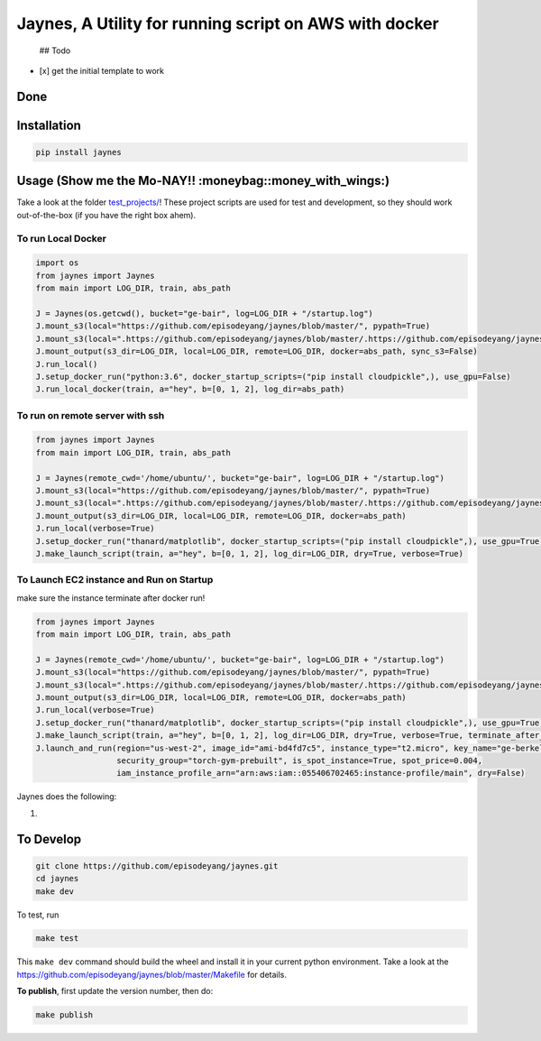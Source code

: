 Jaynes, A Utility for running script on AWS with docker
=======================================================

 ## Todo

-  [x] get the initial template to work

Done
----

Installation
------------

.. code-block:: bash

    pip install jaynes

Usage (**Show me the Mo-NAY!! :moneybag::money\_with\_wings:**)
---------------------------------------------------------------

Take a look at the folder `test\_projects/ <test_projects/>`__! These
project scripts are used for test and development, so they should work
out-of-the-box (if you have the right box ahem).

To run Local Docker
~~~~~~~~~~~~~~~~~~~

.. code-block:: python

    import os
    from jaynes import Jaynes
    from main import LOG_DIR, train, abs_path

    J = Jaynes(os.getcwd(), bucket="ge-bair", log=LOG_DIR + "/startup.log")
    J.mount_s3(local="https://github.com/episodeyang/jaynes/blob/master/", pypath=True)
    J.mount_s3(local=".https://github.com/episodeyang/jaynes/blob/master/.https://github.com/episodeyang/jaynes/blob/master/", pypath=True, file_mask="""https://github.com/episodeyang/jaynes/blob/master/__init__.py https://github.com/episodeyang/jaynes/blob/master/jaynes""")
    J.mount_output(s3_dir=LOG_DIR, local=LOG_DIR, remote=LOG_DIR, docker=abs_path, sync_s3=False)
    J.run_local()
    J.setup_docker_run("python:3.6", docker_startup_scripts=("pip install cloudpickle",), use_gpu=False)
    J.run_local_docker(train, a="hey", b=[0, 1, 2], log_dir=abs_path)

To run on remote server with ssh
~~~~~~~~~~~~~~~~~~~~~~~~~~~~~~~~

.. code-block:: python

    from jaynes import Jaynes
    from main import LOG_DIR, train, abs_path

    J = Jaynes(remote_cwd='/home/ubuntu/', bucket="ge-bair", log=LOG_DIR + "/startup.log")
    J.mount_s3(local="https://github.com/episodeyang/jaynes/blob/master/", pypath=True)
    J.mount_s3(local=".https://github.com/episodeyang/jaynes/blob/master/.https://github.com/episodeyang/jaynes/blob/master/", pypath=True, file_mask="""https://github.com/episodeyang/jaynes/blob/master/__init__.py https://github.com/episodeyang/jaynes/blob/master/jaynes""")
    J.mount_output(s3_dir=LOG_DIR, local=LOG_DIR, remote=LOG_DIR, docker=abs_path)
    J.run_local(verbose=True)
    J.setup_docker_run("thanard/matplotlib", docker_startup_scripts=("pip install cloudpickle",), use_gpu=True)
    J.make_launch_script(train, a="hey", b=[0, 1, 2], log_dir=LOG_DIR, dry=True, verbose=True)

To Launch EC2 instance and Run on Startup
~~~~~~~~~~~~~~~~~~~~~~~~~~~~~~~~~~~~~~~~~

make sure the instance terminate after docker run!

.. code-block:: python

    from jaynes import Jaynes
    from main import LOG_DIR, train, abs_path

    J = Jaynes(remote_cwd='/home/ubuntu/', bucket="ge-bair", log=LOG_DIR + "/startup.log")
    J.mount_s3(local="https://github.com/episodeyang/jaynes/blob/master/", pypath=True)
    J.mount_s3(local=".https://github.com/episodeyang/jaynes/blob/master/.https://github.com/episodeyang/jaynes/blob/master/", pypath=True, file_mask="""https://github.com/episodeyang/jaynes/blob/master/__init__.py https://github.com/episodeyang/jaynes/blob/master/jaynes""")
    J.mount_output(s3_dir=LOG_DIR, local=LOG_DIR, remote=LOG_DIR, docker=abs_path)
    J.run_local(verbose=True)
    J.setup_docker_run("thanard/matplotlib", docker_startup_scripts=("pip install cloudpickle",), use_gpu=True)
    J.make_launch_script(train, a="hey", b=[0, 1, 2], log_dir=LOG_DIR, dry=True, verbose=True, terminate_after_finish=True)
    J.launch_and_run(region="us-west-2", image_id="ami-bd4fd7c5", instance_type="t2.micro", key_name="ge-berkeley",
                     security_group="torch-gym-prebuilt", is_spot_instance=True, spot_price=0.004,
                     iam_instance_profile_arn="arn:aws:iam::055406702465:instance-profile/main", dry=False)

Jaynes does the following:

1. 

To Develop
----------

.. code-block:: bash

    git clone https://github.com/episodeyang/jaynes.git
    cd jaynes
    make dev

To test, run

.. code-block:: bash

    make test

This ``make dev`` command should build the wheel and install it in your
current python environment. Take a look at the
`https://github.com/episodeyang/jaynes/blob/master/Makefile <https://github.com/episodeyang/jaynes/blob/master/Makefile>`__ for details.

**To publish**, first update the version number, then do:

.. code-block:: bash

    make publish



